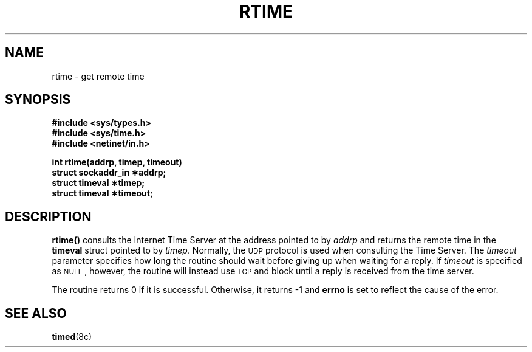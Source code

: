 .\" @(#)rtime.3n	2.1 88/08/08 4.0 RPCSRC; from 1.5 88/02/08 SMI
.\" $FreeBSD$
.\"
.TH RTIME 3  "22 November 1987"
.SH NAME
rtime \- get remote time
.SH SYNOPSIS
.nf
.B #include <sys/types.h>
.B #include <sys/time.h>
.B #include <netinet/in.h>
.LP
.B int rtime(addrp, timep, timeout)
.B struct sockaddr_in \(**addrp;
.B struct timeval \(**timep;
.B struct timeval \(**timeout;
.fi
.SH DESCRIPTION
.B rtime(\|)
consults the Internet Time Server at the address pointed to by
.I addrp
and returns the remote time in the
.B timeval
struct pointed to by
.IR timep .
Normally, the
.SM UDP
protocol is used when consulting the Time Server. The
.I timeout
parameter specifies how long the
routine should wait before giving
up when waiting for a reply.  If
.I timeout
is specified as
.SM NULL\s0,
however, the routine will instead use
.SM TCP
and block until a reply is received from the time server.
.LP
The routine returns 0 if it is successful. Otherwise,
it returns \-1 and
.B errno
is set to reflect the cause of the error.
.SH "SEE ALSO"
.BR timed (8c)

